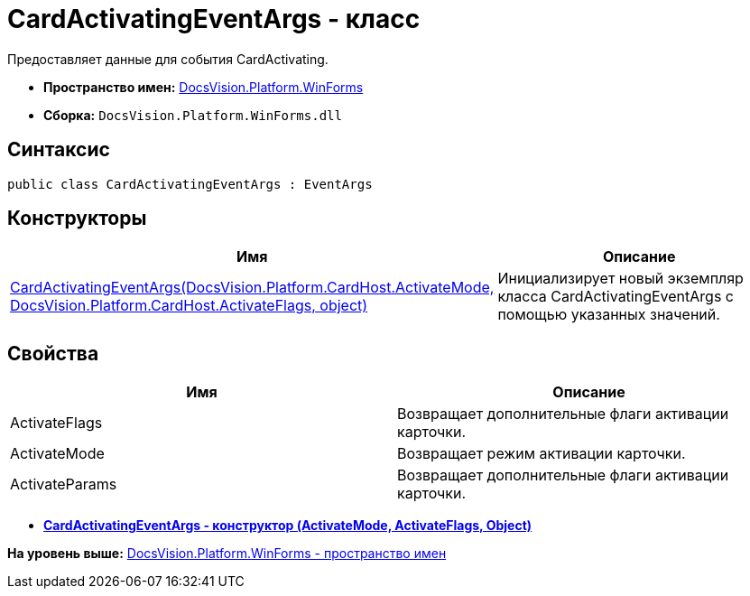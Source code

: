 = CardActivatingEventArgs - класс

Предоставляет данные для события CardActivating.

* [.keyword]*Пространство имен:* xref:WinForms_NS.adoc[DocsVision.Platform.WinForms]
* [.keyword]*Сборка:* [.ph .filepath]`DocsVision.Platform.WinForms.dll`

== Синтаксис

[source,pre,codeblock,language-csharp]
----
public class CardActivatingEventArgs : EventArgs
----

== Конструкторы

[cols=",",options="header",]
|===
|Имя |Описание
|xref:CardActivatingEventArgs_CT.adoc[CardActivatingEventArgs(DocsVision.Platform.CardHost.ActivateMode, DocsVision.Platform.CardHost.ActivateFlags, object)] |Инициализирует новый экземпляр класса CardActivatingEventArgs с помощью указанных значений.
|===

== Свойства

[cols=",",options="header",]
|===
|Имя |Описание
|ActivateFlags |Возвращает дополнительные флаги активации карточки.
|ActivateMode |Возвращает режим активации карточки.
|ActivateParams |Возвращает дополнительные флаги активации карточки.
|===

* *xref:../../../../api/DocsVision/Platform/WinForms/CardActivatingEventArgs_CT.adoc[CardActivatingEventArgs - конструктор (ActivateMode, ActivateFlags, Object)]* +

*На уровень выше:* xref:../../../../api/DocsVision/Platform/WinForms/WinForms_NS.adoc[DocsVision.Platform.WinForms - пространство имен]
